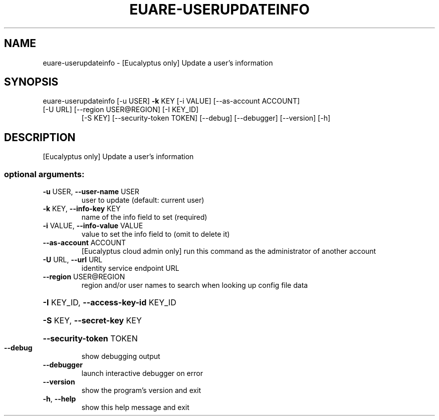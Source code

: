 .\" DO NOT MODIFY THIS FILE!  It was generated by help2man 1.47.1.
.TH EUARE-USERUPDATEINFO "1" "July 2015" "euca2ools 3.2.1" "User Commands"
.SH NAME
euare-userupdateinfo \- [Eucalyptus only] Update a user's information
.SH SYNOPSIS
euare\-userupdateinfo [\-u USER] \fB\-k\fR KEY [\-i VALUE] [\-\-as\-account ACCOUNT]
.TP
[\-U URL] [\-\-region USER@REGION] [\-I KEY_ID]
[\-S KEY] [\-\-security\-token TOKEN] [\-\-debug]
[\-\-debugger] [\-\-version] [\-h]
.SH DESCRIPTION
[Eucalyptus only] Update a user's information
.SS "optional arguments:"
.TP
\fB\-u\fR USER, \fB\-\-user\-name\fR USER
user to update (default: current user)
.TP
\fB\-k\fR KEY, \fB\-\-info\-key\fR KEY
name of the info field to set (required)
.TP
\fB\-i\fR VALUE, \fB\-\-info\-value\fR VALUE
value to set the info field to (omit to delete it)
.TP
\fB\-\-as\-account\fR ACCOUNT
[Eucalyptus cloud admin only] run this command as the
administrator of another account
.TP
\fB\-U\fR URL, \fB\-\-url\fR URL
identity service endpoint URL
.TP
\fB\-\-region\fR USER@REGION
region and/or user names to search when looking up
config file data
.HP
\fB\-I\fR KEY_ID, \fB\-\-access\-key\-id\fR KEY_ID
.HP
\fB\-S\fR KEY, \fB\-\-secret\-key\fR KEY
.HP
\fB\-\-security\-token\fR TOKEN
.TP
\fB\-\-debug\fR
show debugging output
.TP
\fB\-\-debugger\fR
launch interactive debugger on error
.TP
\fB\-\-version\fR
show the program's version and exit
.TP
\fB\-h\fR, \fB\-\-help\fR
show this help message and exit
